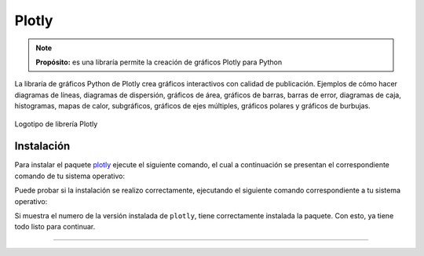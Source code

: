 .. _python_pkg_plotly:

Plotly
======

.. note::
    **Propósito:** es una libraría permite la creación de gráficos Plotly para Python

La libraría de gráficos Python de Plotly crea gráficos interactivos con calidad
de publicación. Ejemplos de cómo hacer diagramas de líneas, diagramas de dispersión,
gráficos de área, gráficos de barras, barras de error, diagramas de caja, histogramas,
mapas de calor, subgráficos, gráficos de ejes múltiples, gráficos polares y gráficos
de burbujas.

.. figure:: ../_static/images/plotly_logo.png
    :align: center
    :width: 60%

    Logotipo de librería Plotly


.. _python_pkg_plotly_instalar:

Instalación
-----------

Para instalar el paquete `plotly`_ ejecute el siguiente comando, el cual
a continuación se presentan el correspondiente comando de tu sistema operativo:

.. tabs::

   .. group-tab:: Linux

      .. code-block:: console

          $ pip install plotly

   .. group-tab:: Windows

      .. code-block:: console

          > pip install plotly


Puede probar si la instalación se realizo correctamente, ejecutando
el siguiente comando correspondiente a tu sistema operativo:

.. tabs::

   .. group-tab:: Linux

      .. code-block:: console

          $ python -c "import plotly ; print(plotly.__version__)"

   .. group-tab:: Windows

      .. code-block:: console

          > python -c "import plotly ; print(plotly.__version__)"


Si muestra el numero de la versión instalada de ``plotly``, tiene
correctamente instalada la paquete. Con esto, ya tiene todo listo para continuar.


.. todo::
    TODO Terminar de escribir esta sección.

----

.. seealso::

    Consulte la sección de :ref:`lecturas suplementarias <lecturas_extras_leccion5>`
    del entrenamiento para ampliar su conocimiento en esta temática.


.. raw:: html
   :file: ../_templates/partials/soporte_profesional.html

..
   .. disqus::


.. _`plotly`: https://pypi.org/project/plotly/
